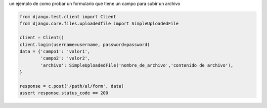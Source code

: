 .. title: Test Formulario Con File Upload en Django


un ejemplo de como probar un formulario que tiene un campo para subir un archivo

.. code-block:: python

    from django.test.client import Client
    from django.core.files.uploadedfile import SimpleUploadedFile

    client = Client()
    client.login(username=username, password=password)
    data = {'campo1': 'valor1',
            'campo2': 'valor2',
            'archivo': SimpleUploadedFile('nombre_de_archivo','contenido de archivo'),
    }

    response = c.post('/path/al/form', data)
    assert response.status_code == 200

